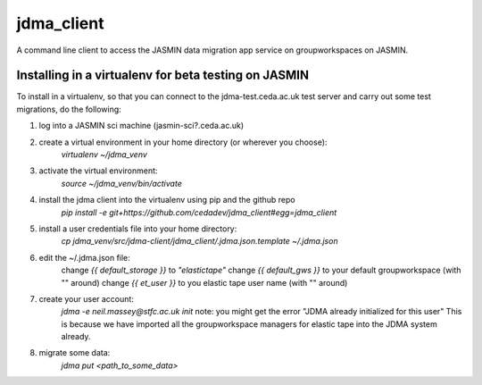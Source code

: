 ===========
jdma_client
===========

A command line client to access the JASMIN data migration app service on groupworkspaces on JASMIN.

Installing in a virtualenv for beta testing on JASMIN
=====================================================

To install in a virtualenv, so that you can connect to the jdma-test.ceda.ac.uk test server and carry out some test migrations, do the following:

1. log into a JASMIN sci machine (jasmin-sci?.ceda.ac.uk)
2. create a virtual environment in your home directory (or wherever you choose):
    `virtualenv ~/jdma_venv`
3. activate the virtual environment:
    `source ~/jdma_venv/bin/activate`
4. install the jdma client into the virtualenv using pip and the github repo
    `pip install -e git+https://github.com/cedadev/jdma_client#egg=jdma_client`
5. install a user credentials file into your home directory:
    `cp jdma_venv/src/jdma-client/jdma_client/.jdma.json.template ~/.jdma.json`
6. edit the ~/.jdma.json file:
    change `{{ default_storage }}` to `"elastictape"`
    change `{{ default_gws }}` to your default groupworkspace (with "" around)
    change `{{ et_user }}` to you elastic tape user name (with "" around)
7. create your user account:
    `jdma -e neil.massey@stfc.ac.uk init`
    note: you might get the error "JDMA already initialized for this user"
    This is because we have imported all the groupworkspace managers for elastic tape into the JDMA system already.

8. migrate some data:
    `jdma put <path_to_some_data>`
